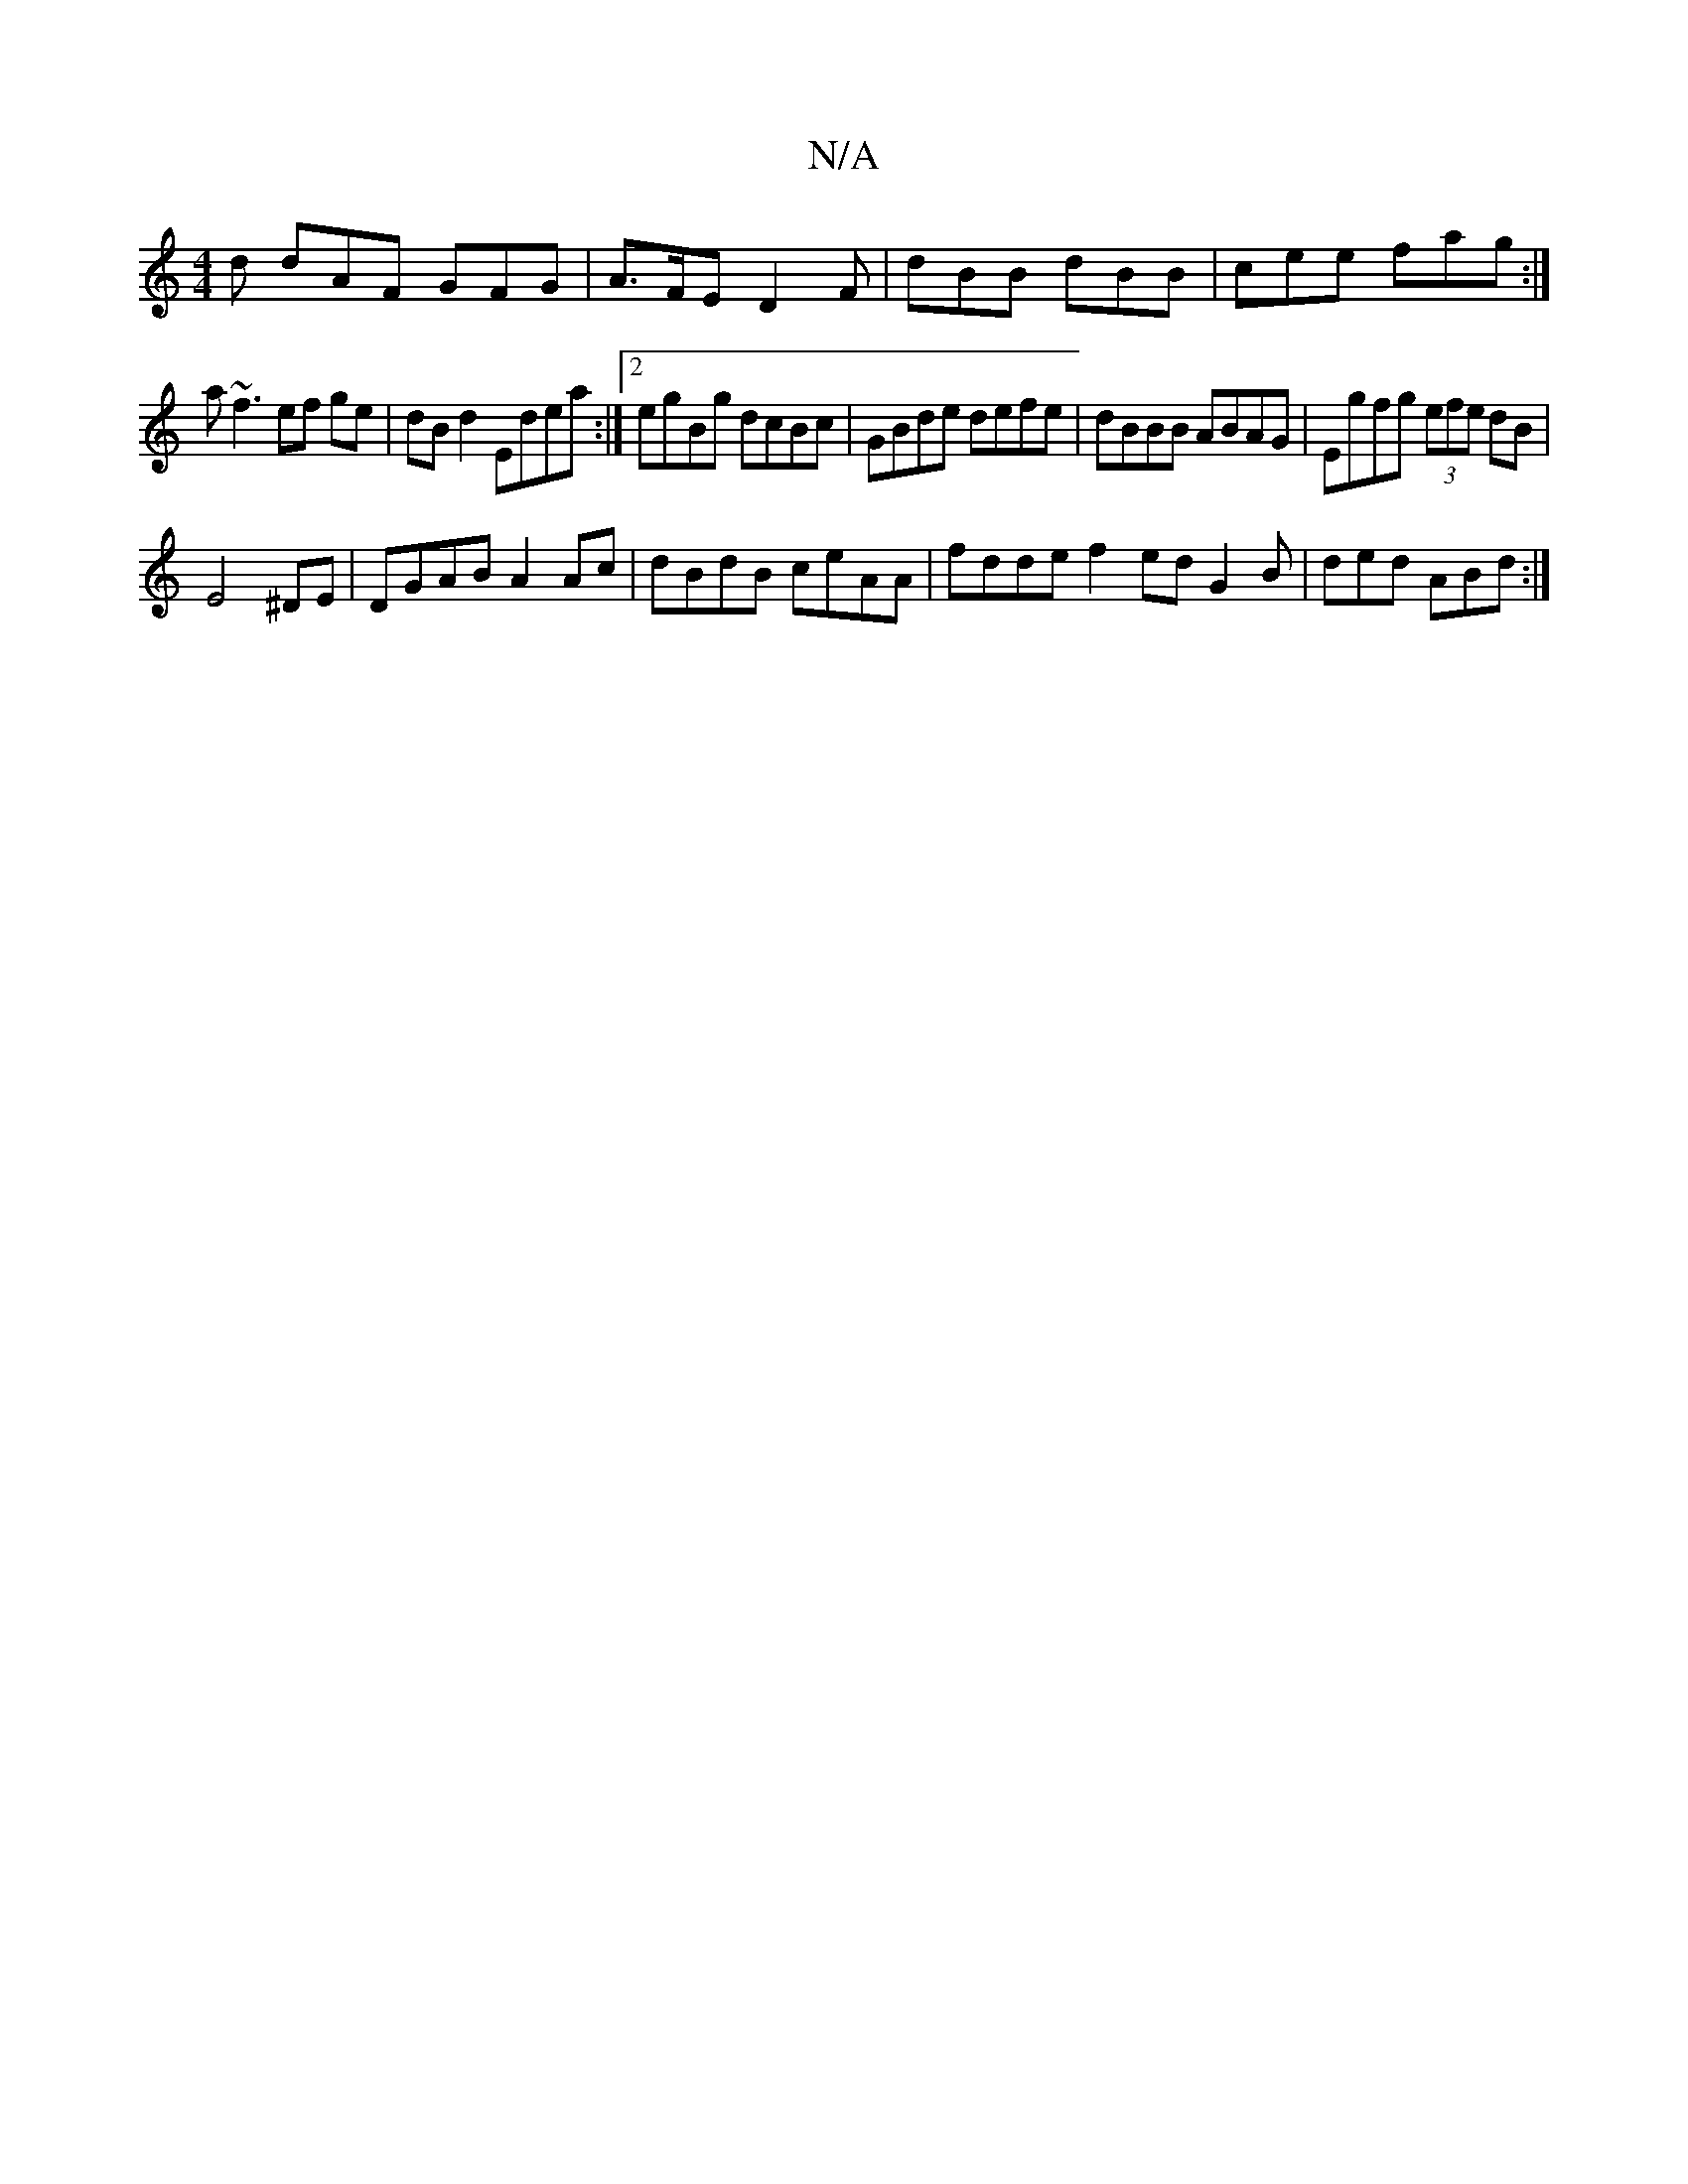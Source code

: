 X:1
T:N/A
M:4/4
R:N/A
K:Cmajor
d dAF GFG|A>FE D2F | dBB dBB | cee fag :| 
a~f3 ef ge|dB d2 Edea:|2 egBg dcBc|GBde defe|dBBB ABAG|Egfg (3efe dB|
E4 ^DE | DGAB A2Ac | dBdB ceAA | fdde f2 ed G2 B | ded ABd :|

g2d cBd AcB|dge fdB|AFA 